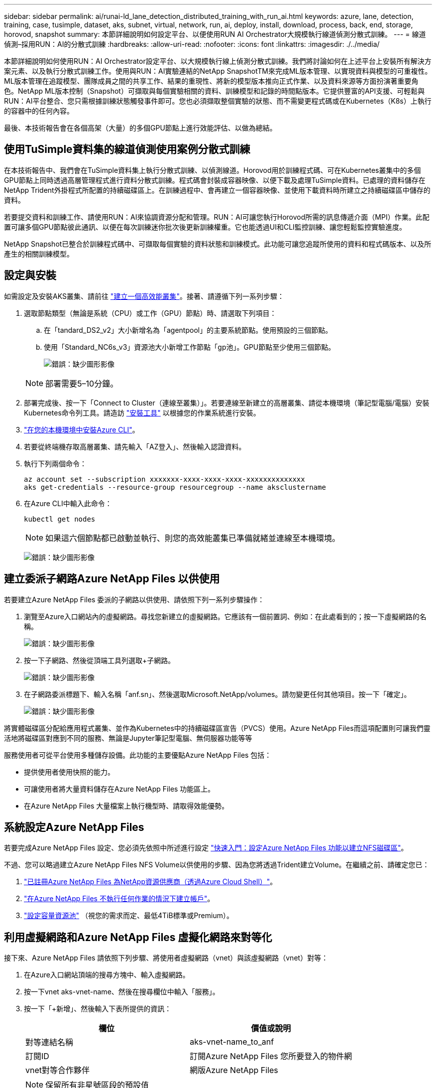 ---
sidebar: sidebar 
permalink: ai/runai-ld_lane_detection_distributed_training_with_run_ai.html 
keywords: azure, lane, detection, training, case, tusimple, dataset, aks, subnet, virtual, network, run, ai, deploy, install, download, process, back, end, storage, horovod, snapshot 
summary: 本節詳細說明如何設定平台、以便使用RUN AI Orchestrator大規模執行線道偵測分散式訓練。 
---
= 線道偵測–採用RUN：AI的分散式訓練
:hardbreaks:
:allow-uri-read: 
:nofooter: 
:icons: font
:linkattrs: 
:imagesdir: ./../media/


本節詳細說明如何使用RUN：AI Orchestrator設定平台、以大規模執行線上偵測分散式訓練。我們將討論如何在上述平台上安裝所有解決方案元素、以及執行分散式訓練工作。使用與RUN：AI實驗連結的NetApp SnapshotTM來完成ML版本管理、以實現資料與模型的可重複性。ML版本管理在追蹤模型、團隊成員之間的共享工作、結果的重現性、將新的模型版本推向正式作業、以及資料來源等方面扮演著重要角色。NetApp ML版本控制（Snapshot）可擷取與每個實驗相關的資料、訓練模型和記錄的時間點版本。它提供豐富的API支援、可輕鬆與RUN：AI平台整合、您只需根據訓練狀態觸發事件即可。您也必須擷取整個實驗的狀態、而不需變更程式碼或在Kubernetes（K8s）上執行的容器中的任何內容。

最後、本技術報告會在各個高架（大量）的多個GPU節點上進行效能評估、以做為總結。



== 使用TuSimple資料集的線道偵測使用案例分散式訓練

在本技術報告中、我們會在TuSimple資料集上執行分散式訓練、以偵測線道。Horovod用於訓練程式碼、可在Kubernetes叢集中的多個GPU節點上同時透過高層管理程式進行資料分散式訓練。程式碼會封裝成容器映像、以便下載及處理TuSimple資料。已處理的資料儲存在NetApp Trident外掛程式所配置的持續磁碟區上。在訓練過程中、會再建立一個容器映像、並使用下載資料時所建立之持續磁碟區中儲存的資料。

若要提交資料和訓練工作、請使用RUN：AI來協調資源分配和管理。RUN：AI可讓您執行Horovod所需的訊息傳遞介面（MPI）作業。此配置可讓多個GPU節點彼此通訊、以便在每次訓練迷你批次後更新訓練權重。它也能透過UI和CLI監控訓練、讓您輕鬆監控實驗進度。

NetApp Snapshot已整合於訓練程式碼中、可擷取每個實驗的資料狀態和訓練模式。此功能可讓您追蹤所使用的資料和程式碼版本、以及所產生的相關訓練模型。



== 設定與安裝

如需設定及安裝AKS叢集、請前往 https://docs.microsoft.com/azure/aks/kubernetes-walkthrough-portal["建立一個高效能叢集"^]。接著、請遵循下列一系列步驟：

. 選取節點類型（無論是系統（CPU）或工作（GPU）節點）時、請選取下列項目：
+
.. 在「tandard_DS2_v2」大小新增名為「agentpool」的主要系統節點。使用預設的三個節點。
.. 使用「Standard_NC6s_v3」資源池大小新增工作節點「gp池」。GPU節點至少使用三個節點。
+
image:runai-ld_image3.png["錯誤：缺少圖形影像"]

+

NOTE: 部署需要5–10分鐘。



. 部署完成後、按一下「Connect to Cluster（連線至叢集）」。若要連線至新建立的高層叢集、請從本機環境（筆記型電腦/電腦）安裝Kubernetes命令列工具。請造訪 https://kubernetes.io/docs/tasks/tools/install-kubectl/["安裝工具"^] 以根據您的作業系統進行安裝。
. https://docs.microsoft.com/cli/azure/install-azure-cli["在您的本機環境中安裝Azure CLI"^]。
. 若要從終端機存取高層叢集、請先輸入「AZ登入」、然後輸入認證資料。
. 執行下列兩個命令：
+
....
az account set --subscription xxxxxxx-xxxx-xxxx-xxxx-xxxxxxxxxxxxxx
aks get-credentials --resource-group resourcegroup --name aksclustername
....
. 在Azure CLI中輸入此命令：
+
....
kubectl get nodes
....
+

NOTE: 如果這六個節點都已啟動並執行、則您的高效能叢集已準備就緒並連線至本機環境。

+
image:runai-ld_image4.png["錯誤：缺少圖形影像"]





== 建立委派子網路Azure NetApp Files 以供使用

若要建立Azure NetApp Files 委派的子網路以供使用、請依照下列一系列步驟操作：

. 瀏覽至Azure入口網站內的虛擬網路。尋找您新建立的虛擬網路。它應該有一個前置詞、例如：在此處看到的；按一下虛擬網路的名稱。
+
image:runai-ld_image5.png["錯誤：缺少圖形影像"]

. 按一下子網路、然後從頂端工具列選取+子網路。
+
image:runai-ld_image6.png["錯誤：缺少圖形影像"]

. 在子網路委派標題下、輸入名稱「anf.sn」、然後選取Microsoft.NetApp/volumes。請勿變更任何其他項目。按一下「確定」。
+
image:runai-ld_image7.png["錯誤：缺少圖形影像"]



將實體磁碟區分配給應用程式叢集、並作為Kubernetes中的持續磁碟區宣告（PVCS）使用。Azure NetApp Files而這項配置則可讓我們靈活地將磁碟區對應到不同的服務、無論是Jupyter筆記型電腦、無伺服器功能等等

服務使用者可從平台使用多種儲存設備。此功能的主要優點Azure NetApp Files 包括：

* 提供使用者使用快照的能力。
* 可讓使用者將大量資料儲存在Azure NetApp Files 功能區上。
* 在Azure NetApp Files 大量檔案上執行機型時、請取得效能優勢。




== 系統設定Azure NetApp Files

若要完成Azure NetApp Files 設定、您必須先依照中所述進行設定 https://docs.microsoft.com/azure/azure-netapp-files/azure-netapp-files-quickstart-set-up-account-create-volumes["快速入門：設定Azure NetApp Files 功能以建立NFS磁碟區"^]。

不過、您可以略過建立Azure NetApp Files NFS Volume以供使用的步驟、因為您將透過Trident建立Volume。在繼續之前、請確定您已：

. https://docs.microsoft.com/azure/azure-netapp-files/azure-netapp-files-register["已註冊Azure NetApp Files 為NetApp資源供應商（透過Azure Cloud Shell）"^]。
. https://docs.microsoft.com/azure/azure-netapp-files/azure-netapp-files-create-netapp-account["在Azure NetApp Files 不執行任何作業的情況下建立帳戶"^]。
. https://docs.microsoft.com/en-us/azure/azure-netapp-files/azure-netapp-files-set-up-capacity-pool["設定容量資源池"^] （視您的需求而定、最低4TiB標準或Premium）。




== 利用虛擬網路和Azure NetApp Files 虛擬化網路來對等化

接下來、Azure NetApp Files 請依照下列步驟、將使用者虛擬網路（vnet）與該虛擬網路（vnet）對等：

. 在Azure入口網站頂端的搜尋方塊中、輸入虛擬網路。
. 按一下vnet aks-vnet-name、然後在搜尋欄位中輸入「服務」。
. 按一下「+新增」、然後輸入下表所提供的資訊：
+
|===
| 欄位 | 價值或說明 


| 對等連結名稱 | aks-vnet-name_to_anf 


| 訂閱ID | 訂閱Azure NetApp Files 您所要登入的物件網 


| vnet對等合作夥伴 | 網版Azure NetApp Files 
|===
+

NOTE: 保留所有非星號區段的預設值

. 按一下「新增」或「確定」、將對等新增至虛擬網路。


如需詳細資訊、請造訪 https://docs.microsoft.com/azure/virtual-network/tutorial-connect-virtual-networks-portal["建立、變更或刪除虛擬網路對等關係"^]。



== Trident

Trident是NetApp為應用程式容器持續儲存所維護的開放原始碼專案。Trident已實作為外部資源配置程式控制器、以Pod本身的形式執行、監控磁碟區、並將資源配置程序完全自動化。

NetApp Trident可建立及附加持續容量、以儲存訓練資料集和訓練模型、順利與K8s整合。這項功能可讓資料科學家和資料工程師更輕鬆地使用K8s、而不需費心手動儲存和管理資料集。Trident也不需要資料科學家學習管理新的資料平台、因為它透過邏輯API整合來整合資料管理相關工作。



=== 安裝Trident

若要安裝Trident軟體、請完成下列步驟：

. https://helm.sh/docs/intro/install/["第一次安裝Helm"^]。
. 下載並解壓縮Trident 21.01.1安裝程式。
+
....
wget https://github.com/NetApp/trident/releases/download/v21.01.1/trident-installer-21.01.1.tar.gz
tar -xf trident-installer-21.01.1.tar.gz
....
. 將目錄變更為「Trident安裝程式」。
+
....
cd trident-installer
....
. 將「tridentctl」複製到系統「$path」中的目錄
+
....
cp ./tridentctl /usr/local/bin
....
. 使用Helm在K8s叢集上安裝Trident：
+
.. 將目錄變更為helm目錄。
+
....
cd helm
....
.. 安裝Trident。
+
....
helm install trident trident-operator-21.01.1.tgz --namespace trident --create-namespace
....
.. 以一般的K8s方法檢查Trident Pod的狀態：
+
....
kubectl -n trident get pods
....
.. 如果所有的Pod都已啟動且正在執行、則會安裝Trident、您可以繼續向前邁進。






== 設定Azure NetApp Files 不中斷的後端與儲存類別

若要設定Azure NetApp Files 不完整的後端與儲存類別、請完成下列步驟：

. 切換回主目錄。
+
....
cd ~
....
. 複製 https://github.com/dedmari/lane-detection-SCNN-horovod.git["專案儲存庫"^] 「lane detection-SCNN-Horovod」。
. 移至「trident組態」目錄。
+
....
cd ./lane-detection-SCNN-horovod/trident-config
....
. 建立Azure服務原則（服務原則是Trident如何與Azure通訊以存取Azure NetApp Files 您的整套資源）。
+
....
az ad sp create-for-rbac --name
....
+
輸出應如下所示：

+
....
{
  "appId": "xxxxx-xxxx-xxxx-xxxx-xxxxxxxxxxxx",
   "displayName": "netapptrident",
    "name": "http://netapptrident",
    "password": "xxxxxxxxxxxxxxx.xxxxxxxxxxxxxx",
    "tenant": "xxxxxxxx-xxxx-xxxx-xxxx-xxxxxxxxxxx"
 }
....
. 建立Trident的「後端json」檔案。
. 使用偏好的文字編輯器、從「anf-backend.json」檔案中的下表填寫下列欄位。
+
|===
| 欄位 | 價值 


| 訂閱ID | 您的Azure訂閱ID 


| TenantId | 您的Azure租戶ID（上一步AZ廣告服務輸出） 


| ClientID | 您的應用程式ID（從上一步AZ廣告服務輸出） 


| 用戶端機密 | 您的密碼（取自上一步AZ廣告服務的輸出） 
|===
+
檔案應如下所示：

+
....
{
    "version": 1,
    "storageDriverName": "azure-netapp-files",
    "subscriptionID": "fakec765-4774-fake-ae98-a721add4fake",
    "tenantID": "fakef836-edc1-fake-bff9-b2d865eefake",
    "clientID": "fake0f63-bf8e-fake-8076-8de91e57fake",
    "clientSecret": "SECRET",
    "location": "westeurope",
    "serviceLevel": "Standard",
    "virtualNetwork": "anf-vnet",
    "subnet": "default",
    "nfsMountOptions": "vers=3,proto=tcp",
    "limitVolumeSize": "500Gi",
    "defaults": {
    "exportRule": "0.0.0.0/0",
    "size": "200Gi"
}
....
. 指示Trident在Azure NetApp Files 「Trident」命名空間中建立「支援」後端、使用「anf-backend.json」做為組態檔、如下所示：
+
....
tridentctl create backend -f anf-backend.json -n trident
....
. 建立儲存類別：
+
.. K8使用者使用以名稱指定儲存類別的PVCS來配置磁碟區。指示K8s建立儲存類別「azurenetappfiless」、以參照Azure NetApp Files 上一步建立的「背後」、使用下列項目：
+
....
kubectl create -f anf-storage-class.yaml
....
.. 使用下列命令檢查是否已建立儲存類別：
+
....
kubectl get sc azurenetappfiles
....
+
輸出應如下所示：

+
image:runai-ld_image8.png["錯誤：缺少圖形影像"]







== 在高效能上部署及設定Volume Snapshot元件

如果叢集未預先安裝正確的Volume Snapshot元件、您可以執行下列步驟、手動安裝這些元件：


NOTE: 若為AKS 1.18.14、則不會預先安裝Snapshot控制器。

. 使用下列命令安裝Snapshot Beta客戶需求日：
+
....
kubectl create -f https://raw.githubusercontent.com/kubernetes-csi/external-snapshotter/release-3.0/client/config/crd/snapshot.storage.k8s.io_volumesnapshotclasses.yaml
kubectl create -f https://raw.githubusercontent.com/kubernetes-csi/external-snapshotter/release-3.0/client/config/crd/snapshot.storage.k8s.io_volumesnapshotcontents.yaml
kubectl create -f https://raw.githubusercontent.com/kubernetes-csi/external-snapshotter/release-3.0/client/config/crd/snapshot.storage.k8s.io_volumesnapshots.yaml
....
. 使用GitHub提供的下列文件來安裝Snapshot控制器：
+
....
kubectl apply -f https://raw.githubusercontent.com/kubernetes-csi/external-snapshotter/release-3.0/deploy/kubernetes/snapshot-controller/rbac-snapshot-controller.yaml
kubectl apply -f https://raw.githubusercontent.com/kubernetes-csi/external-snapshotter/release-3.0/deploy/kubernetes/snapshot-controller/setup-snapshot-controller.yaml
....
. 設定K8s「volumesnapshotClass」：在建立Volume Snapshot之前、請先 https://netapp-trident.readthedocs.io/en/stable-v20.01/kubernetes/concepts/objects.html["Volume Snapshot類別"^] 必須設定。建立適用於Azure NetApp Files 功能不全的Volume Snapshot類別、並使用NetApp Snapshot技術來達到ML版本管理。建立「volumesnapshotClass NetApp-csi快照類別」、並將其設為預設的「volumesnapshotClass」、例如：
+
....
kubectl create -f netapp-volume-snapshot-class.yaml
....
+
輸出應如下所示：

+
image:runai-ld_image9.png["錯誤：缺少圖形影像"]

. 使用下列命令檢查是否已建立Volume Snapshot複本類別：
+
....
kubectl get volumesnapshotclass
....
+
輸出應如下所示：

+
image:runai-ld_image10.png["錯誤：缺少圖形影像"]





== 執行：AI安裝

若要安裝RUN：AI、請完成下列步驟：

. https://docs.run.ai/Administrator/Cluster-Setup/cluster-install/["安裝RUN：AI叢集於AKS上"^]。
. 前往app.runai.ai、按一下「Create New Project（建立新專案）」、然後將其命名為「lane detection（線道偵測）它將在K8s叢集上建立命名空間、開頭為「Runai」、後面接著專案名稱。在這種情況下、建立的命名空間將會是Runae-lane偵測。
+
image:runai-ld_image11.png["錯誤：缺少圖形影像"]

. https://docs.run.ai/Administrator/Cluster-Setup/cluster-install/["安裝RUN：AI CLI"^]。
. 在終端機上、使用下列命令將lane偵測設為預設執行：AI project：
+
....
`runai config project lane-detection`
....
+
輸出應如下所示：

+
image:runai-ld_image12.png["錯誤：缺少圖形影像"]

. 為專案命名空間（例如「lane detection」）建立ClusterRole和Cluster勞力 綁定、因此屬於「Runae-lane detection」命名空間的預設服務帳戶、在工作執行期間有權執行「volumesnapshot」作業：
+
.. 使用以下命令列出命名空間、檢查是否存在「Runae-lane偵測」：
+
....
kubectl get namespaces
....
+
輸出應如下所示：

+
image:runai-ld_image13.png["錯誤：缺少圖形影像"]



. 使用下列命令建立ClusterRole「netappsnapshot（netappsnapshot）、和Cluster勞力 綁定「netappsnapshot（netappsnapshot））：
+
....
`kubectl create -f runai-project-snap-role.yaml`
`kubectl create -f runai-project-snap-role-binding.yaml`
....




== 下載並處理TuSimple資料集、做為RUN：AI工作

下載和處理TuSimple資料集的流程為RUN：AI工作是選用的。其中包括下列步驟：

. 建置並推送Docker映像檔、或是如果您想要使用現有的Docker映像檔（例如「muneer7589/download-tuSimple：1.0」）、請省略此步驟
+
.. 切換至主目錄：
+
....
cd ~
....
.. 前往「lane detection-SCNN-Horovod」專案的資料目錄：
+
....
cd ./lane-detection-SCNN-horovod/data
....
.. 修改「build」（建置）「image」（映像）「sh」（sh）Shell指令碼、並將Docker儲存庫變更為您的。例如、將「muneer7589」取代為您的泊塢視窗儲存庫名稱。您也可以變更泊塢視窗的影像名稱和標記（例如「下載tusimple」和「1.0」）：
+
image:runai-ld_image14.png["錯誤：缺少圖形影像"]

.. 執行指令碼以建立泊塢視窗映像、並使用下列命令將其推送到泊塢視窗儲存庫：
+
....
chmod +x build_image.sh
./build_image.sh
....


. 提交RUN：AI工作以下載、擷取、預先處理及儲存TuSimple lane偵測資料集至「PVC'」、這是由NetApp Trident動態建立的：
+
.. 使用下列命令提交RUN：AI工作：
+
....
runai submit
--name download-tusimple-data
--pvc azurenetappfiles:100Gi:/mnt
--image muneer7589/download-tusimple:1.0
....
.. 輸入下表中的資訊、以提交RUN：AI工作：
+
|===
| 欄位 | 價值或說明 


| -name | 工作名稱 


| -PVC | 格式為[StorageClassName]的PVc：大小：ContainerMountPath在上述工作提交中、您將使用Trident搭配儲存類別azurenetappFiles、根據需求建立一個PVc。持續磁碟區容量為100Gi、安裝於路徑/mnt. 


| 映像 | 建立此工作的容器時要使用的Docker影像 
|===
+
輸出應如下所示：

+
image:runai-ld_image15.png["錯誤：缺少圖形影像"]

.. 列出提交的RUN：AI工作。
+
....
runai list jobs
....
+
image:runai-ld_image16.png["錯誤：缺少圖形影像"]

.. 檢查提交的工作記錄。
+
....
runai logs download-tusimple-data -t 10
....
+
image:runai-ld_image17.png["錯誤：缺少圖形影像"]

.. 列出所建立的「PVC'」。請使用這個「PVC'」命令進行下一步的訓練。
+
....
kubectl get pvc | grep download-tusimple-data
....
+
輸出應如下所示：

+
image:runai-ld_image18.png["錯誤：缺少圖形影像"]

.. 檢查執行中的工作：AI UI（或「app.run.ai`」）。
+
image:runai-ld_image19.png["錯誤：缺少圖形影像"]







== 使用Horovod執行分散式線道偵測訓練

使用Horovod進行分散式通道偵測訓練是一項選擇性程序。不過、以下是相關步驟：

. 建置並推送泊塢視窗映像、或是如果您想要使用現有的泊塢視窗映像（例如「muneer7589/der-lane detection:3.1」）、請跳過此步驟
+
.. 切換到主目錄。
+
....
cd ~
....
.. 轉到專案目錄「lane detection-SCNN-Horovod.」
+
....
cd ./lane-detection-SCNN-horovod
....
.. 修改「build」（建置）「image」（映像）「sh」（sh）Shell指令碼、並將泊塢視窗儲存庫變更為您的（例如、將「muneer7589」取代為您的泊塢視窗儲存庫名稱）。您也可以變更泊塢視窗的影像名稱和標記（例如「dist-lane detection」和「3.1」）。
+
image:runai-ld_image20.png["錯誤：缺少圖形影像"]

.. 執行指令碼以建立泊塢視窗映像、然後推送至泊塢視窗儲存庫。
+
....
chmod +x build_image.sh
./build_image.sh
....


. 提交RUN：AI工作以執行分散式訓練（MPI）：
+
.. 使用提交執行：AI在上一步（用於下載資料）自動建立永久虛擬基礎架構、僅允許您存取Rwo、這不允許多個Pod或節點存取相同的永久虛擬基礎架構以進行分散式訓練。將存取模式更新為ReadWriteMany、並使用Kubernetes修補程式來執行此作業。
.. 首先、請執行下列命令來取得PVc的Volume名稱：
+
....
kubectl get pvc | grep download-tusimple-data
....
+
image:runai-ld_image21.png["錯誤：缺少圖形影像"]

.. 修補磁碟區、並將存取模式更新為ReadWriteMany（以下列命令取代Volume名稱）：
+
....
kubectl patch pv pvc-bb03b74d-2c17-40c4-a445-79f3de8d16d5 -p '{"spec":{"accessModes":["ReadWriteMany"]}}'
....
.. 提交RUN：AI MPI工作、以便使用下表中的資訊來執行分散式訓練工作：
+
....
runai submit-mpi
--name dist-lane-detection-training
--large-shm
--processes=3
--gpu 1
--pvc pvc-download-tusimple-data-0:/mnt
--image muneer7589/dist-lane-detection:3.1
-e USE_WORKERS="true"
-e NUM_WORKERS=4
-e BATCH_SIZE=33
-e USE_VAL="false"
-e VAL_BATCH_SIZE=99
-e ENABLE_SNAPSHOT="true"
-e PVC_NAME="pvc-download-tusimple-data-0"
....
+
|===
| 欄位 | 價值或說明 


| 名稱 | 分散式訓練工作的名稱 


| 大型shm | 掛載大型的開發/ shm裝置這是安裝在RAM上的共享檔案系統、提供足夠大的共享記憶體、讓多個CPU工作者能夠處理批次並將其載入CPU RAM。 


| 程序 | 分散式訓練程序的數量 


| GPU | 要分配給此工作的GPU /程序數目、有三個GPU工作程序（--Processes=3）、每個都分配一個GPU（-GPU 1） 


| PVC | 使用先前工作（download-tuSimple資料）所建立的現有持續磁碟區（PVC-download-tuSimple、data、PVC-download-tue-tuSimple）、並安裝在路徑/mnt 


| 映像 | 建立此工作的容器時要使用的Docker影像 


2+| 定義要在容器中設定的環境變數 


| 使用工作者 | 將引數設為true會開啟多重程序資料載入 


| 員工人數 | 資料載入器工作程序的數目 


| 批次大小 | 訓練批次大小 


| US_VAL | 將引數設為true可進行驗證 


| Val_batch_size | 驗證批次大小 


| 啟用快照 | 將引數設為true可取得資料和訓練模型快照、以利ML版本管理 


| PVC_name | 要擷取快照的PVc名稱。在上述提交工作時、您將取得PVC-download-tuSimple資料0的快照、其中包含資料集和訓練模型 
|===
+
輸出應如下所示：

+
image:runai-ld_image22.png["錯誤：缺少圖形影像"]

.. 列出已提交的工作。
+
....
runai list jobs
....
+
image:runai-ld_image23.png["錯誤：缺少圖形影像"]

.. 提交的工作記錄：
+
....
runai logs dist-lane-detection-training
....
+
image:runai-ld_image24.png["錯誤：缺少圖形影像"]

.. 請在RUN（執行）中檢查訓練工作：AI GUI（或app.runai.ai): RUN：AI儀表板）、如下圖所示。第一張圖詳細說明分配給分散式訓練工作的三個GPU、分別位於下列三個節點上、以及第二個RUN：AI工作：
+
image:runai-ld_image25.png["錯誤：缺少圖形影像"]

+
image:runai-ld_image26.png["錯誤：缺少圖形影像"]

.. 訓練完成後、請查看已建立並連結RUN：AI job.的NetApp Snapshot複本。
+
....
runai logs dist-lane-detection-training --tail 1
....
+
image:runai-ld_image27.png["錯誤：缺少圖形影像"]

+
....
kubectl get volumesnapshots | grep download-tusimple-data-0
....






== 從NetApp Snapshot複本還原資料

若要從NetApp Snapshot複本還原資料、請完成下列步驟：

. 切換到主目錄。
+
....
cd ~
....
. 轉到項目目錄"lane detection-SCNN-Horovod"。
+
....
cd ./lane-detection-SCNN-horovod
....
. 修改「REstore-snaphot-PVC.yaml」、並將「data來源」「名稱」欄位更新為您要從中還原資料的Snapshot複本。您也可以變更要將資料還原到的PVc名稱、例如「restore-tuSimple」。
+
image:runai-ld_image29.png["錯誤：缺少圖形影像"]

. 使用「REstore-snapshot -PVC.yaml」建立新的PVc。
+
....
kubectl create -f restore-snapshot-pvc.yaml
....
+
輸出應如下所示：

+
image:runai-ld_image30.png["錯誤：缺少圖形影像"]

. 如果您想要使用剛還原的資料進行訓練、則提交工作內容與之前相同；提交訓練工作時、只能以還原的「PVC_name」取代「PVC_name」、如下列命令所示：
+
....
runai submit-mpi
--name dist-lane-detection-training
--large-shm
--processes=3
--gpu 1
--pvc restored-tusimple:/mnt
--image muneer7589/dist-lane-detection:3.1
-e USE_WORKERS="true"
-e NUM_WORKERS=4
-e BATCH_SIZE=33
-e USE_VAL="false"
-e VAL_BATCH_SIZE=99
-e ENABLE_SNAPSHOT="true"
-e PVC_NAME="restored-tusimple"
....




== 效能評估

為了顯示解決方案的線性擴充性、我們針對兩種情境進行了效能測試：一種GPU和三種GPU。GPU配置、GPU和記憶體使用率、在TuSimple lane偵測資料集的訓練中、已擷取不同的單節點和三節點測量數據。資料增加五倍、只是為了在訓練過程中分析資源使用率。

此解決方案可讓客戶從小型資料集和幾個GPU開始著手。當資料量和GPU需求增加時、客戶可以在標準層中動態橫向擴充TB、並快速擴充至頂級層、以獲得每TB 4倍的處理量、而無需移動任何資料。本節將進一步說明此程序： link:runai-ld_lane_detection_distributed_training_with_run_ai.html#azure-netapp-files-service-levels["服務層級Azure NetApp Files"]。

單一GPU的處理時間為12小時45分鐘。三個節點上的三個GPU處理時間約為4小時30分鐘。

本文件其餘部分所顯示的數字、說明根據個別業務需求而提供的效能與擴充性範例。

下圖說明1 GPU配置與記憶體使用率。

image:runai-ld_image31.png["錯誤：缺少圖形影像"]

下圖說明單一節點GPU使用率。

image:runai-ld_image32.png["錯誤：缺少圖形影像"]

下圖說明單一節點記憶體大小（16GB）。

image:runai-ld_image33.png["錯誤：缺少圖形影像"]

下圖說明單一節點GPU數（1）。

image:runai-ld_image34.png["錯誤：缺少圖形影像"]

下圖說明單一節點GPU配置（%）。

image:runai-ld_image35.png["錯誤：缺少圖形影像"]

下圖說明三個節點的三個GPU：GPU配置與記憶體。

image:runai-ld_image36.png["錯誤：缺少圖形影像"]

下圖說明三個節點使用率的三個GPU（%）。

image:runai-ld_image37.png["錯誤：缺少圖形影像"]

下圖說明三個節點的三個GPU記憶體使用率（%）。

image:runai-ld_image38.png["錯誤：缺少圖形影像"]



== 服務層級Azure NetApp Files

您可以將磁碟區移至另一個使用的容量集區、以變更現有磁碟區的服務層級 https://docs.microsoft.com/azure/azure-netapp-files/azure-netapp-files-service-levels["服務層級"^] 您想要的磁碟區。此磁碟區現有的服務層級變更不需要移轉資料。這也不會影響對磁碟區的存取。



=== 動態變更磁碟區的服務層級

若要變更Volume的服務層級、請執行下列步驟：

. 在「Volumes（磁碟區）」頁面上、以滑鼠右鍵按一下您要變更其服務層級的磁碟區。選取變更資源池。
+
image:runai-ld_image39.png["錯誤：缺少圖形影像"]

. 在「變更資源池」視窗中、選取您要將磁碟區移至的容量資源池。然後按一下「OK（確定）」。
+
image:runai-ld_image40.png["錯誤：缺少圖形影像"]





=== 自動化服務層級變更

動態服務層級變更目前仍在「公開預覽」中、但預設不會啟用。若要在Azure訂閱上啟用此功能、請依照文件中提供的步驟執行 file:///C:\Users\crich\Downloads\•%09https:\docs.microsoft.com\azure\azure-netapp-files\dynamic-change-volume-service-level["動態變更磁碟區的服務層級"^]。」

* 您也可以針對Azure使用下列命令：CLI。如需變更Azure NetApp Files 資源池大小的詳細資訊、請造訪 https://docs.microsoft.com/cli/azure/netappfiles/volume?view=azure-cli-latest-az_netappfiles_volume_pool_change["AZ netappFiles Volume：管理Azure NetApp Files fz（anf）Volume資源"^]。
+
....
az netappfiles volume pool-change -g mygroup
--account-name myaccname
-pool-name mypoolname
--name myvolname
--new-pool-resource-id mynewresourceid
....
* 此處顯示的「set-aznetappfilesvolumepool」指令程式可變更Azure NetApp Files 一個現象區的集區。如需變更Volume Pool大小和Azure PowerShell的詳細資訊、請參閱 https://docs.microsoft.com/powershell/module/az.netappfiles/set-aznetappfilesvolumepool?view=azps-5.8.0["變更Azure NetApp Files 適用於某個需求量的資源池"^]。
+
....
Set-AzNetAppFilesVolumePool
-ResourceGroupName "MyRG"
-AccountName "MyAnfAccount"
-PoolName "MyAnfPool"
-Name "MyAnfVolume"
-NewPoolResourceId 7d6e4069-6c78-6c61-7bf6-c60968e45fbf
....

